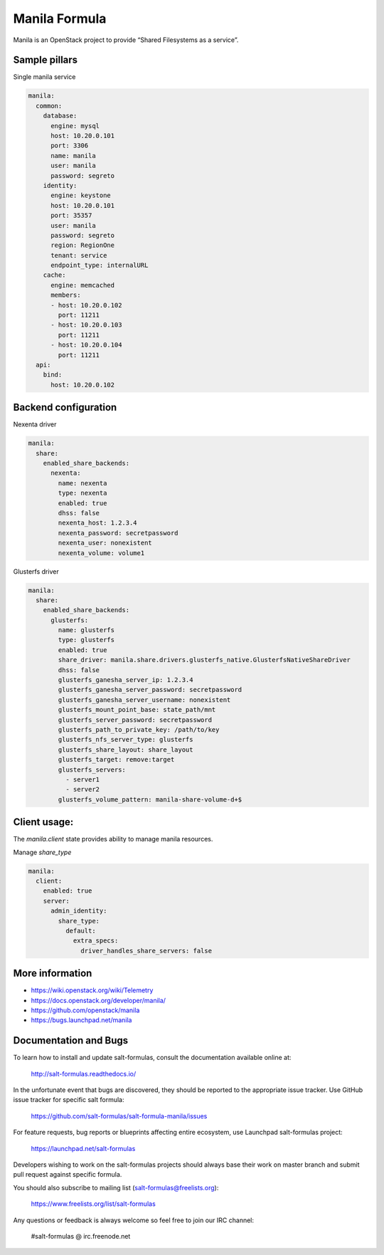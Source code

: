 ==============
Manila Formula
==============

Manila is an OpenStack project to provide “Shared Filesystems as a service”.

Sample pillars
==============

Single manila service

.. code-block:: yaml

    manila:
      common:
        database:
          engine: mysql
          host: 10.20.0.101
          port: 3306
          name: manila
          user: manila
          password: segreto
        identity:
          engine: keystone
          host: 10.20.0.101
          port: 35357
          user: manila
          password: segreto
          region: RegionOne
          tenant: service
          endpoint_type: internalURL
        cache:
          engine: memcached
          members:
          - host: 10.20.0.102
            port: 11211
          - host: 10.20.0.103
            port: 11211
          - host: 10.20.0.104
            port: 11211
      api:
        bind:
          host: 10.20.0.102


Backend configuration
=====================


Nexenta driver

.. code-block:: yaml

    manila:
      share:
        enabled_share_backends:
          nexenta:
            name: nexenta
            type: nexenta
            enabled: true
            dhss: false
            nexenta_host: 1.2.3.4
            nexenta_password: secretpassword
            nexenta_user: nonexistent
            nexenta_volume: volume1

Glusterfs driver

.. code-block:: yaml


    manila:
      share:
        enabled_share_backends:
          glusterfs:
            name: glusterfs
            type: glusterfs
            enabled: true
            share_driver: manila.share.drivers.glusterfs_native.GlusterfsNativeShareDriver
            dhss: false
            glusterfs_ganesha_server_ip: 1.2.3.4
            glusterfs_ganesha_server_password: secretpassword
            glusterfs_ganesha_server_username: nonexistent
            glusterfs_mount_point_base: state_path/mnt
            glusterfs_server_password: secretpassword
            glusterfs_path_to_private_key: /path/to/key
            glusterfs_nfs_server_type: glusterfs
            glusterfs_share_layout: share_layout
            glusterfs_target: remove:target
            glusterfs_servers:
              - server1
              - server2
            glusterfs_volume_pattern: manila-share-volume-d+$

Client usage:
=============

The `manila.client` state provides ability to manage manila resources.

Manage `share_type`

.. code-block:: yaml


    manila:
      client:
        enabled: true
        server:
          admin_identity:
            share_type:
              default:
                extra_specs:
                  driver_handles_share_servers: false

More information
================

* https://wiki.openstack.org/wiki/Telemetry
* https://docs.openstack.org/developer/manila/
* https://github.com/openstack/manila
* https://bugs.launchpad.net/manila


Documentation and Bugs
======================

To learn how to install and update salt-formulas, consult the documentation
available online at:

    http://salt-formulas.readthedocs.io/

In the unfortunate event that bugs are discovered, they should be reported to
the appropriate issue tracker. Use GitHub issue tracker for specific salt
formula:

    https://github.com/salt-formulas/salt-formula-manila/issues

For feature requests, bug reports or blueprints affecting entire ecosystem,
use Launchpad salt-formulas project:

    https://launchpad.net/salt-formulas

Developers wishing to work on the salt-formulas projects should always base
their work on master branch and submit pull request against specific formula.

You should also subscribe to mailing list (salt-formulas@freelists.org):

    https://www.freelists.org/list/salt-formulas

Any questions or feedback is always welcome so feel free to join our IRC
channel:

    #salt-formulas @ irc.freenode.net
